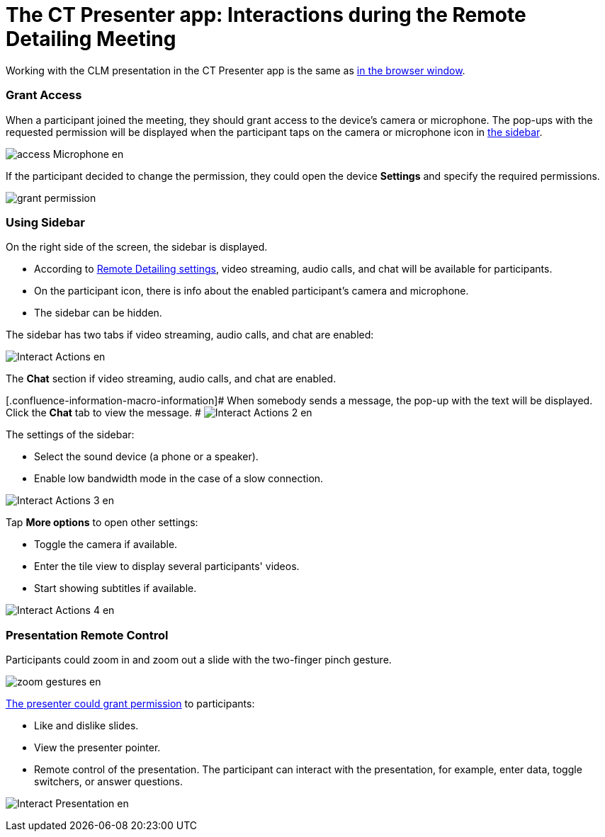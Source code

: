 = The CT Presenter app: Interactions during the Remote Detailing Meeting

Working with the CLM presentation in the CT Presenter app is the same as
xref:remote-detailing-1-0-ui-for-participants[in the browser
window].

:toc: :toclevels: 3

[[h2_1426199188]]
=== Grant Access

When a participant joined the meeting, they should grant access to the
device's camera or microphone. The pop-ups with the requested permission
will be displayed when the participant taps on the camera or microphone
icon in
xref:ios/ct-presenter/the-remote-detailing-functionality/the-ct-presenter-app-interactions-during-the-remote-detailing-meeting#h2_111154998[the
sidebar].

image:access_Microphone_en.png[]



If the participant decided to change the permission, they could open the
device *Settings* and specify the required permissions.

image:grant-permission.png[]

[[h2_111154998]]
=== Using Sidebar

On the right side of the screen, the sidebar is displayed.

* According to xref:clm-settings[Remote Detailing settings], video
streaming, audio calls, and chat will be available for participants.
* On the participant icon, there is info about the enabled participant’s
camera and microphone.
* The sidebar can be hidden.

The sidebar has two tabs if video streaming, audio calls, and chat are
enabled:

image:Interact_Actions_en.png[]



The *Chat* section if video streaming, audio calls, and chat are
enabled.

{empty}[.confluence-information-macro-information]# When somebody sends
a message, the pop-up with the text will be displayed. Click the *Chat*
tab to view the message. #
image:Interact_Actions_2_en.png[]



The settings of the sidebar:

* Select the sound device (a phone or a speaker).
* Enable low bandwidth mode in the case of a slow connection.

image:Interact_Actions_3_en.png[]

Tap *More options* to open other settings:

* Toggle the camera if available.
* ​Enter the tile view to display several participants' videos.
* Start showing subtitles if available.

image:Interact_Actions_4_en.png[]

[[h2_203213019]]
=== Presentation Remote Control

Participants could zoom in and zoom out a slide with the two-finger
pinch gesture.

image:zoom_gestures_en.png[]

xref:remote-detailing-1-0-ui-for-presenter[The presenter could
grant permission] to participants:

* Like and dislike slides.
* View the presenter pointer.
* Remote control of the presentation. The participant can interact with
the presentation, for example, enter data, toggle switchers, or answer
questions.

image:Interact_Presentation_en.png[]
